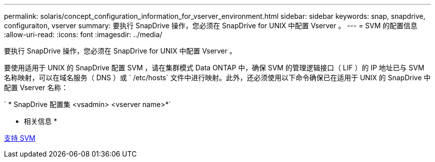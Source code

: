 ---
permalink: solaris/concept_configuration_information_for_vserver_environment.html 
sidebar: sidebar 
keywords: snap, snapdrive, configuraiton, vserver 
summary: 要执行 SnapDrive 操作，您必须在 SnapDrive for UNIX 中配置 Vserver 。 
---
= SVM 的配置信息
:allow-uri-read: 
:icons: font
:imagesdir: ../media/


[role="lead"]
要执行 SnapDrive 操作，您必须在 SnapDrive for UNIX 中配置 Vserver 。

要使用适用于 UNIX 的 SnapDrive 配置 SVM ，请在集群模式 Data ONTAP 中，确保 SVM 的管理逻辑接口（ LIF ）的 IP 地址已与 SVM 名称映射，可以在域名服务（ DNS ）或 ` /etc/hosts` 文件中进行映射。此外，还必须使用以下命令确保已在适用于 UNIX 的 SnapDrive 中配置 Vserver 名称：

` * SnapDrive 配置集 <vsadmin> <vserver name>*`

* 相关信息 *

xref:concept_support_for_vserver.adoc[支持 SVM]
